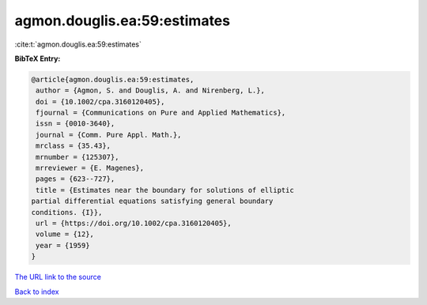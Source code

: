 agmon.douglis.ea:59:estimates
=============================

:cite:t:`agmon.douglis.ea:59:estimates`

**BibTeX Entry:**

.. code-block:: bibtex

   @article{agmon.douglis.ea:59:estimates,
    author = {Agmon, S. and Douglis, A. and Nirenberg, L.},
    doi = {10.1002/cpa.3160120405},
    fjournal = {Communications on Pure and Applied Mathematics},
    issn = {0010-3640},
    journal = {Comm. Pure Appl. Math.},
    mrclass = {35.43},
    mrnumber = {125307},
    mrreviewer = {E. Magenes},
    pages = {623--727},
    title = {Estimates near the boundary for solutions of elliptic
   partial differential equations satisfying general boundary
   conditions. {I}},
    url = {https://doi.org/10.1002/cpa.3160120405},
    volume = {12},
    year = {1959}
   }

`The URL link to the source <ttps://doi.org/10.1002/cpa.3160120405}>`__


`Back to index <../By-Cite-Keys.html>`__
